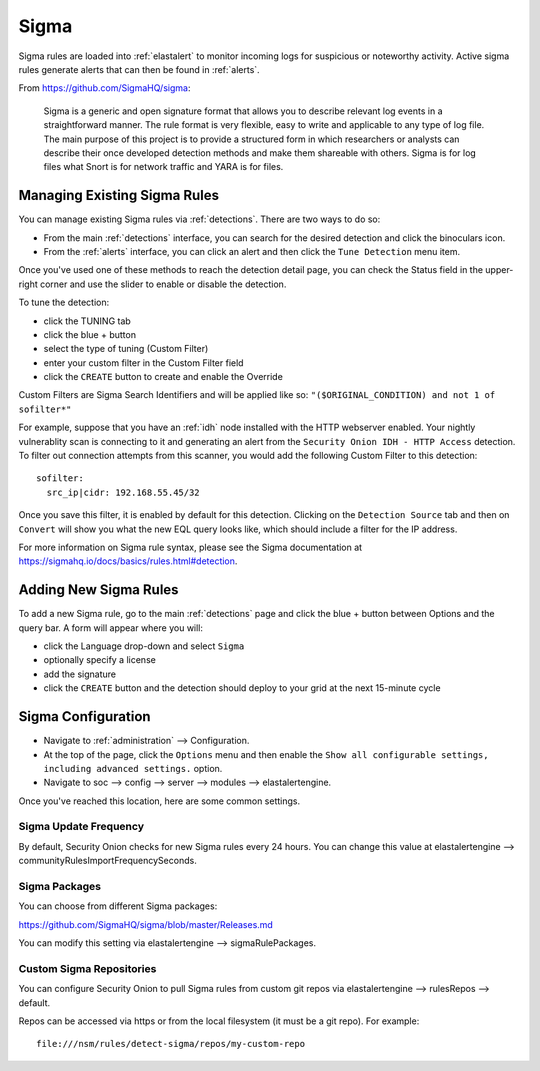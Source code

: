 .. _sigma:

Sigma
=====

Sigma rules are loaded into :ref:`elastalert` to monitor incoming logs for suspicious or noteworthy activity. Active sigma rules generate alerts that can then be found in :ref:`alerts`.

From https://github.com/SigmaHQ/sigma:

    Sigma is a generic and open signature format that allows you to describe relevant log events in a straightforward manner. The rule format is very flexible, easy to write and applicable to any type of log file. The main purpose of this project is to provide a structured form in which researchers or analysts can describe their once developed detection methods and make them shareable with others. Sigma is for log files what Snort is for network traffic and YARA is for files.

Managing Existing Sigma Rules
-----------------------------

You can manage existing Sigma rules via :ref:`detections`. There are two ways to do so:

- From the main :ref:`detections` interface, you can search for the desired detection and click the binoculars icon.
- From the :ref:`alerts` interface, you can click an alert and then click the ``Tune Detection`` menu item.

Once you've used one of these methods to reach the detection detail page, you can check the Status field in the upper-right corner and use the slider to enable or disable the detection.

.. image:: images/60_detection_sigma.png
  :target: _images/60_detection_sigma.png

To tune the detection:

- click the TUNING tab
- click the blue + button
- select the type of tuning (Custom Filter)
- enter your custom filter in the Custom Filter field
- click the ``CREATE`` button to create and enable the Override

.. image:: images/60_detection_sigma_2_tuning_2_add.png
  :target: _images/60_detection_sigma_2_tuning_2_add.png

Custom Filters are Sigma Search Identifiers and will be applied like so: ``"($ORIGINAL_CONDITION) and not 1 of sofilter*"``

For example, suppose that you have an :ref:`idh` node installed with the HTTP webserver enabled. Your nightly vulnerablity scan is connecting to it and generating an alert from the ``Security Onion IDH - HTTP Access`` detection. To filter out connection attempts from this scanner, you would add the following Custom Filter to this detection:

::

        sofilter:
          src_ip|cidr: 192.168.55.45/32

Once you save this filter, it is enabled by default for this detection. Clicking on the ``Detection Source`` tab and then on ``Convert`` will show you what the new EQL query looks like, which should include a filter for the IP address.

For more information on Sigma rule syntax, please see the Sigma documentation at https://sigmahq.io/docs/basics/rules.html#detection.

Adding New Sigma Rules
----------------------

To add a new Sigma rule, go to the main :ref:`detections` page and click the blue + button between Options and the query bar. A form will appear where you will:

- click the Language drop-down and select ``Sigma``
- optionally specify a license
- add the signature
- click the ``CREATE`` button and the detection should deploy to your grid at the next 15-minute cycle

.. image:: images/58_detection_create.png
  :target: _images/58_detection_create.png

Sigma Configuration
-------------------

- Navigate to :ref:`administration` --> Configuration.
- At the top of the page, click the ``Options`` menu and then enable the ``Show all configurable settings, including advanced settings.`` option.
- Navigate to soc --> config --> server --> modules --> elastalertengine.

Once you've reached this location, here are some common settings.

Sigma Update Frequency
~~~~~~~~~~~~~~~~~~~~~~

By default, Security Onion checks for new Sigma rules every 24 hours. You can change this value at elastalertengine --> communityRulesImportFrequencySeconds.

Sigma Packages
~~~~~~~~~~~~~~

You can choose from different Sigma packages:

https://github.com/SigmaHQ/sigma/blob/master/Releases.md

You can modify this setting via elastalertengine --> sigmaRulePackages.

Custom Sigma Repositories
~~~~~~~~~~~~~~~~~~~~~~~~~

You can configure Security Onion to pull Sigma rules from custom git repos via elastalertengine --> rulesRepos --> default. 

Repos can be accessed via https or from the local filesystem (it must be a git repo). For example:

::

        file:///nsm/rules/detect-sigma/repos/my-custom-repo

